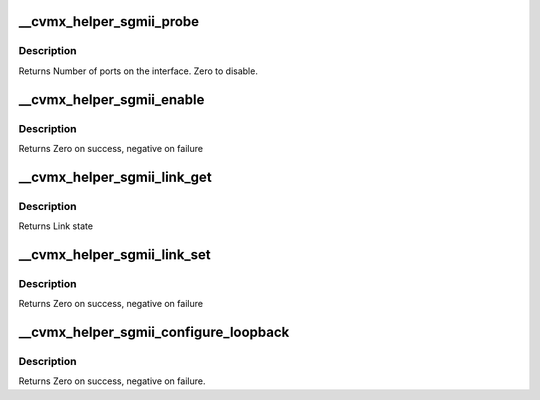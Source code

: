 .. -*- coding: utf-8; mode: rst -*-
.. src-file: arch/mips/include/asm/octeon/cvmx-helper-sgmii.h

.. _`__cvmx_helper_sgmii_probe`:

\__cvmx_helper_sgmii_probe
==========================

.. c:function:: int __cvmx_helper_sgmii_probe(int interface)

    connected to it. The SGMII interface should still be down after this call.

    :param int interface:
        Interface to probe

.. _`__cvmx_helper_sgmii_probe.description`:

Description
-----------

Returns Number of ports on the interface. Zero to disable.

.. _`__cvmx_helper_sgmii_enable`:

\__cvmx_helper_sgmii_enable
===========================

.. c:function:: int __cvmx_helper_sgmii_enable(int interface)

    I/O should be fully functional. This is called with IPD enabled but PKO disabled.

    :param int interface:
        Interface to bring up

.. _`__cvmx_helper_sgmii_enable.description`:

Description
-----------

Returns Zero on success, negative on failure

.. _`__cvmx_helper_sgmii_link_get`:

\__cvmx_helper_sgmii_link_get
=============================

.. c:function:: cvmx_helper_link_info_t __cvmx_helper_sgmii_link_get(int ipd_port)

    auto negotiation. The result of this function may not match Octeon's link config if auto negotiation has changed since the last call to \ :c:func:`cvmx_helper_link_set`\ .

    :param int ipd_port:
        IPD/PKO port to query

.. _`__cvmx_helper_sgmii_link_get.description`:

Description
-----------

Returns Link state

.. _`__cvmx_helper_sgmii_link_set`:

\__cvmx_helper_sgmii_link_set
=============================

.. c:function:: int __cvmx_helper_sgmii_link_set(int ipd_port, cvmx_helper_link_info_t link_info)

    function does not influence auto negotiation at the PHY level. The passed link state must always match the link state returned by \ :c:func:`cvmx_helper_link_get`\ .

    :param int ipd_port:
        IPD/PKO port to configure

    :param cvmx_helper_link_info_t link_info:
        The new link state

.. _`__cvmx_helper_sgmii_link_set.description`:

Description
-----------

Returns Zero on success, negative on failure

.. _`__cvmx_helper_sgmii_configure_loopback`:

\__cvmx_helper_sgmii_configure_loopback
=======================================

.. c:function:: int __cvmx_helper_sgmii_configure_loopback(int ipd_port, int enable_internal, int enable_external)

    causes packets sent by the port to be received by Octeon. External loopback causes packets received from the wire to sent out again.

    :param int ipd_port:
        IPD/PKO port to loopback.

    :param int enable_internal:
        Non zero if you want internal loopback

    :param int enable_external:
        Non zero if you want external loopback

.. _`__cvmx_helper_sgmii_configure_loopback.description`:

Description
-----------

Returns Zero on success, negative on failure.

.. This file was automatic generated / don't edit.

